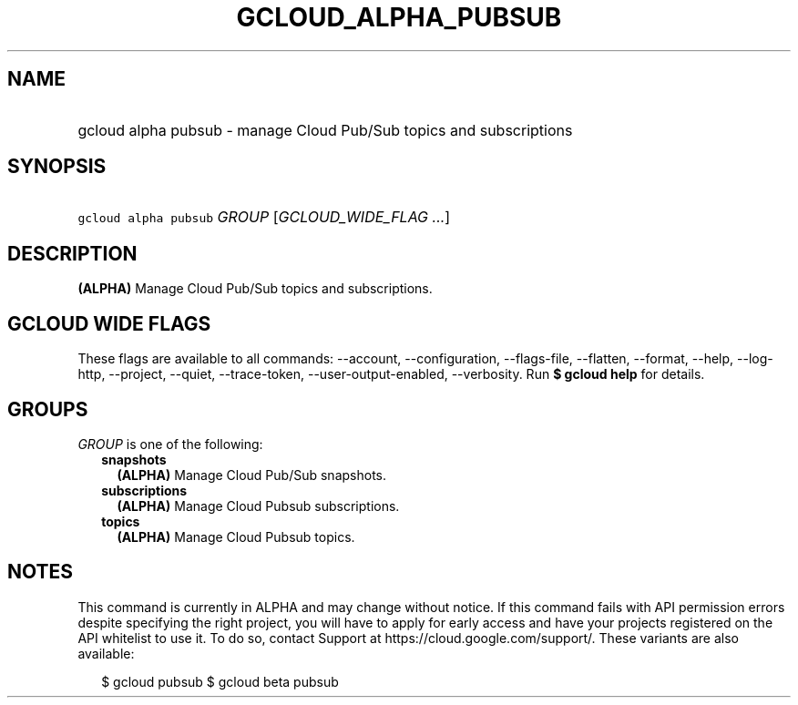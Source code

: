 
.TH "GCLOUD_ALPHA_PUBSUB" 1



.SH "NAME"
.HP
gcloud alpha pubsub \- manage Cloud Pub/Sub topics and subscriptions



.SH "SYNOPSIS"
.HP
\f5gcloud alpha pubsub\fR \fIGROUP\fR [\fIGCLOUD_WIDE_FLAG\ ...\fR]



.SH "DESCRIPTION"

\fB(ALPHA)\fR Manage Cloud Pub/Sub topics and subscriptions.



.SH "GCLOUD WIDE FLAGS"

These flags are available to all commands: \-\-account, \-\-configuration,
\-\-flags\-file, \-\-flatten, \-\-format, \-\-help, \-\-log\-http, \-\-project,
\-\-quiet, \-\-trace\-token, \-\-user\-output\-enabled, \-\-verbosity. Run \fB$
gcloud help\fR for details.



.SH "GROUPS"

\f5\fIGROUP\fR\fR is one of the following:

.RS 2m
.TP 2m
\fBsnapshots\fR
\fB(ALPHA)\fR Manage Cloud Pub/Sub snapshots.

.TP 2m
\fBsubscriptions\fR
\fB(ALPHA)\fR Manage Cloud Pubsub subscriptions.

.TP 2m
\fBtopics\fR
\fB(ALPHA)\fR Manage Cloud Pubsub topics.


.RE
.sp

.SH "NOTES"

This command is currently in ALPHA and may change without notice. If this
command fails with API permission errors despite specifying the right project,
you will have to apply for early access and have your projects registered on the
API whitelist to use it. To do so, contact Support at
https://cloud.google.com/support/. These variants are also available:

.RS 2m
$ gcloud pubsub
$ gcloud beta pubsub
.RE

